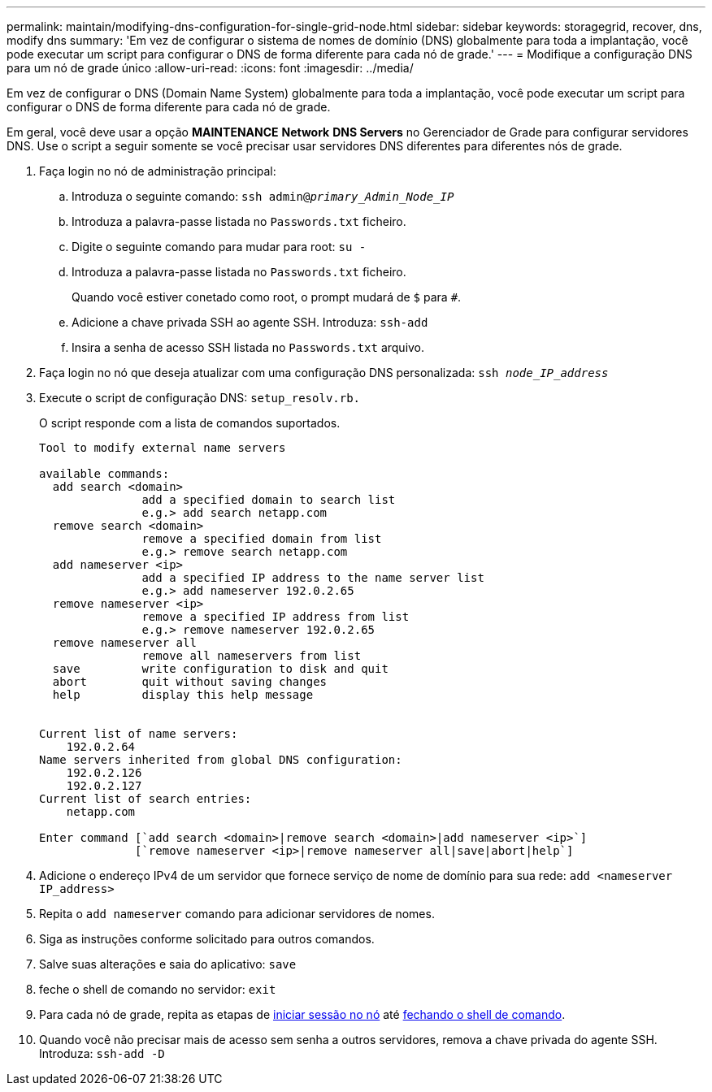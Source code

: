 ---
permalink: maintain/modifying-dns-configuration-for-single-grid-node.html 
sidebar: sidebar 
keywords: storagegrid, recover, dns, modify dns 
summary: 'Em vez de configurar o sistema de nomes de domínio (DNS) globalmente para toda a implantação, você pode executar um script para configurar o DNS de forma diferente para cada nó de grade.' 
---
= Modifique a configuração DNS para um nó de grade único
:allow-uri-read: 
:icons: font
:imagesdir: ../media/


[role="lead"]
Em vez de configurar o DNS (Domain Name System) globalmente para toda a implantação, você pode executar um script para configurar o DNS de forma diferente para cada nó de grade.

Em geral, você deve usar a opção *MAINTENANCE* *Network* *DNS Servers* no Gerenciador de Grade para configurar servidores DNS. Use o script a seguir somente se você precisar usar servidores DNS diferentes para diferentes nós de grade.

. Faça login no nó de administração principal:
+
.. Introduza o seguinte comando: `ssh admin@_primary_Admin_Node_IP_`
.. Introduza a palavra-passe listada no `Passwords.txt` ficheiro.
.. Digite o seguinte comando para mudar para root: `su -`
.. Introduza a palavra-passe listada no `Passwords.txt` ficheiro.
+
Quando você estiver conetado como root, o prompt mudará de `$` para `#`.

.. Adicione a chave privada SSH ao agente SSH. Introduza: `ssh-add`
.. Insira a senha de acesso SSH listada no `Passwords.txt` arquivo.


. [[log_in_to_node]]Faça login no nó que deseja atualizar com uma configuração DNS personalizada: `ssh _node_IP_address_`
. Execute o script de configuração DNS: `setup_resolv.rb.`
+
O script responde com a lista de comandos suportados.

+
[listing]
----
Tool to modify external name servers

available commands:
  add search <domain>
               add a specified domain to search list
               e.g.> add search netapp.com
  remove search <domain>
               remove a specified domain from list
               e.g.> remove search netapp.com
  add nameserver <ip>
               add a specified IP address to the name server list
               e.g.> add nameserver 192.0.2.65
  remove nameserver <ip>
               remove a specified IP address from list
               e.g.> remove nameserver 192.0.2.65
  remove nameserver all
               remove all nameservers from list
  save         write configuration to disk and quit
  abort        quit without saving changes
  help         display this help message


Current list of name servers:
    192.0.2.64
Name servers inherited from global DNS configuration:
    192.0.2.126
    192.0.2.127
Current list of search entries:
    netapp.com

Enter command [`add search <domain>|remove search <domain>|add nameserver <ip>`]
              [`remove nameserver <ip>|remove nameserver all|save|abort|help`]
----
. Adicione o endereço IPv4 de um servidor que fornece serviço de nome de domínio para sua rede: `add <nameserver IP_address>`
. Repita o `add nameserver` comando para adicionar servidores de nomes.
. Siga as instruções conforme solicitado para outros comandos.
. Salve suas alterações e saia do aplicativo: `save`
. [[close_cmd_shell]]feche o shell de comando no servidor: `exit`
. Para cada nó de grade, repita as etapas de <<log_in_to_node,iniciar sessão no nó>> até <<close_cmd_shell,fechando o shell de comando>>.
. Quando você não precisar mais de acesso sem senha a outros servidores, remova a chave privada do agente SSH. Introduza: `ssh-add -D`

